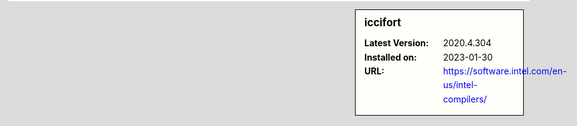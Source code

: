 .. sidebar:: iccifort

   :Latest Version: 2020.4.304
   :Installed on: 2023-01-30
   :URL: https://software.intel.com/en-us/intel-compilers/

